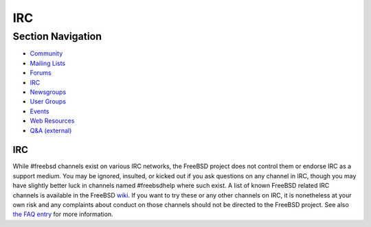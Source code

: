 ===
IRC
===

.. raw:: html

   <div id="containerwrap">

.. raw:: html

   <div id="container">

.. raw:: html

   <div id="content">

.. raw:: html

   <div id="sidewrap">

.. raw:: html

   <div id="sidenav">

Section Navigation
------------------

-  `Community <../community.html>`__
-  `Mailing Lists <../community/mailinglists.html>`__
-  `Forums <https://forums.FreeBSD.org/>`__
-  `IRC <../community/irc.html>`__
-  `Newsgroups <../community/newsgroups.html>`__
-  `User Groups <../usergroups.html>`__
-  `Events <../events/events.html>`__
-  `Web Resources <../community/webresources.html>`__
-  `Q&A (external) <http://serverfault.com/questions/tagged/freebsd>`__

.. raw:: html

   </div>

.. raw:: html

   </div>

.. raw:: html

   <div id="contentwrap">

IRC
===

While #freebsd channels exist on various IRC networks, the FreeBSD
project does not control them or endorse IRC as a support medium. You
may be ignored, insulted, or kicked out if you ask questions on any
channel in IRC, though you may have slightly better luck in channels
named #freebsdhelp where such exist. A list of known FreeBSD related IRC
channels is available in the FreeBSD
`wiki <http://wiki.freebsd.org/IrcChannels>`__. If you want to try these
or any other channels on IRC, it is nonetheless at your own risk and any
complaints about conduct on those channels should not be directed to the
FreeBSD project. See also `the FAQ
entry <../doc/en_US.ISO8859-1/books/faq/support.html#irc>`__ for more
information.

.. raw:: html

   </div>

.. raw:: html

   </div>

.. raw:: html

   <div id="footer">

.. raw:: html

   </div>

.. raw:: html

   </div>

.. raw:: html

   </div>
